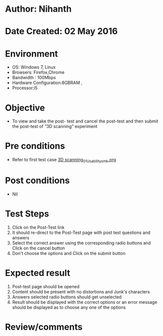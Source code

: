 * Author: Nihanth
* Date Created: 02 May 2016
* Environment
  - OS: Windows 7, Linux
  - Browsers: Firefox,Chrome
  - Bandwidth : 100Mbps
  - Hardware Configuration:8GBRAM , 
  - Processor:i5

* Objective
  - To view and take the post- test and cancel the post-test and then submit the post-test of “3D scanning” experiment

* Pre conditions
  - Refer to first test case [[https://github.com/Virtual-Labs/fab-laboratory-coep/blob/master/test-cases/integration_test-cases/3D scanning/3D scanning_01_Usability_smk.org][3D scanning_01_Usability_smk.org]]

* Post conditions
  - Nil
* Test Steps
  1. Click on the Post-Test link 
  2. It should re-direct to the Post-Test page with post test questions and answers
  3. Select the correct answer using the corresponding radio buttons and Click on the cancel button
  4. Don't choose the options and Click on the submit button

* Expected result
  1. Post-test page should be opened
  2. Content should be present with no distortions and Junk's characters
  3. Answers selected radio buttons should get unselected 
  4. Result should be displayed with the correct options or an error message should be displayed as to choose any one of the options

* Review/comments


